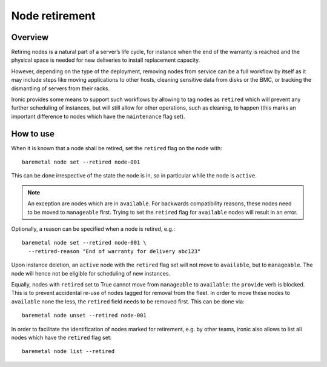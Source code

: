 .. _retirement:

===============
Node retirement
===============

Overview
========

Retiring nodes is a natural part of a server’s life cycle, for
instance when the end of the warranty is reached and the physical
space is needed for new deliveries to install replacement capacity.

However, depending on the type of the deployment, removing nodes
from service can be a full workflow by itself as it may include
steps like moving applications to other hosts, cleaning sensitive
data from disks or the BMC, or tracking the dismantling of servers
from their racks.

Ironic provides some means to support such workflows by allowing
to tag nodes as ``retired`` which will prevent any further
scheduling of instances, but will still allow for other operations,
such as cleaning, to happen (this marks an important difference to
nodes which have the ``maintenance`` flag set).

How to use
==========

When it is known that a node shall be retired, set the ``retired``
flag on the node with::

  baremetal node set --retired node-001

This can be done irrespective of the state the node is in, so in
particular while the node is ``active``.

.. NOTE::
   An exception are nodes which are in ``available``. For backwards
   compatibility reasons, these nodes need to be moved to
   ``manageable`` first. Trying to set the ``retired`` flag for
   ``available`` nodes will result in an error.

Optionally, a reason can be specified when a node is retired, e.g.::

  baremetal node set --retired node-001 \
    --retired-reason "End of warranty for delivery abc123"

Upon instance deletion, an ``active`` node with the ``retired`` flag
set will not move to ``available``, but to ``manageable``. The node
will hence not be eligible for scheduling of new instances.

Equally, nodes with ``retired`` set to True cannot move from ``manageable``
to ``available``: the ``provide`` verb is blocked. This is to prevent
accidental re-use of nodes tagged for removal from the fleet. In order
to move these nodes to ``available`` none the less, the ``retired`` field
needs to be removed first. This can be done via::

  baremetal node unset --retired node-001

In order to facilitate the identification of nodes marked for retirement,
e.g. by other teams, ironic also allows to list all nodes which have the
``retired`` flag set::

  baremetal node list --retired

